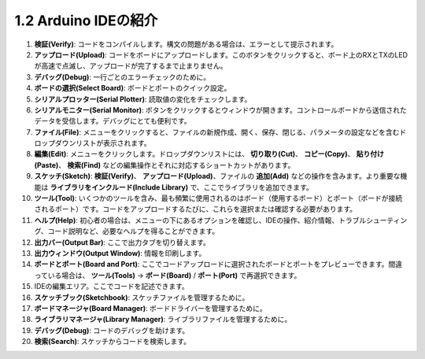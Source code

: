 1.2 Arduino IDEの紹介
=================================

.. image:: img/sp_ide_2.png

1. **検証(Verify)**: コードをコンパイルします。構文の問題がある場合は、エラーとして提示されます。

2. **アップロード(Upload)**: コードをボードにアップロードします。このボタンをクリックすると、ボード上のRXとTXのLEDが高速で点滅し、アップロードが完了するまで止まりません。

3. **デバッグ(Debug)**: 一行ごとのエラーチェックのために。

4. **ボードの選択(Select Board)**: ボードとポートのクイック設定。

5. **シリアルプロッター(Serial Plotter)**: 読取値の変化をチェックします。

6. **シリアルモニター(Serial Monitor)**: ボタンをクリックするとウィンドウが開きます。コントロールボードから送信されたデータを受信します。デバッグにとても便利です。

7. **ファイル(File)**: メニューをクリックすると、ファイルの新規作成、開く、保存、閉じる、パラメータの設定などを含むドロップダウンリストが表示されます。

8. **編集(Edit)**: メニューをクリックします。ドロップダウンリストには、 **切り取り(Cut)**、 **コピー(Copy)**、 **貼り付け(Paste)**、 **検索(Find)** などの編集操作とそれに対応するショートカットがあります。

9. **スケッチ(Sketch)**: **検証(Verify)**、 **アップロード(Upload)**、ファイルの **追加(Add)** などの操作を含みます。より重要な機能は **ライブラリをインクルード(Include Library)** で、ここでライブラリを追加できます。

10. **ツール(Tool)**: いくつかのツールを含み、最も頻繁に使用されるのはボード（使用するボード）とポート（ボードが接続されるポート）です。コードをアップロードするたびに、これらを選択または確認する必要があります。

11. **ヘルプ(Help)**: 初心者の場合は、メニューの下にあるオプションを確認し、IDEの操作、紹介情報、トラブルシューティング、コード説明など、必要なヘルプを得ることができます。

12. **出力バー(Output Bar)**: ここで出力タブを切り替えます。

13. **出力ウィンドウ(Output Window)**: 情報を印刷します。

14. **ボードとポート(Board and Port)**: ここでコードアップロードに選択されたボードとポートをプレビューできます。間違っている場合は、 **ツール(Tools)** -> **ボード(Board)** / **ポート(Port)** で再選択できます。

15. IDEの編集エリア。ここでコードを記述できます。

16. **スケッチブック(Sketchbook)**: スケッチファイルを管理するために。

17. **ボードマネージャ(Board Manager)**: ボードドライバーを管理するために。

18. **ライブラリマネージャ(Library Manager)**: ライブラリファイルを管理するために。

19. **デバッグ(Debug)**: コードのデバッグを助けます。

20. **検索(Search)**: スケッチからコードを検索します。
